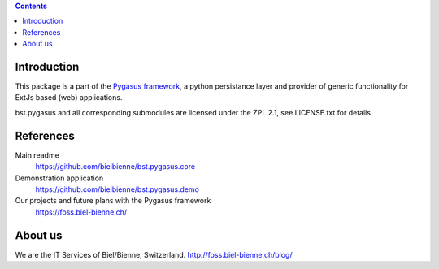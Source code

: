 .. image:: https://travis-ci.org/bielbienne/bst.pygasus.demo.svg?branch=master
    :target: https://travis-ci.org/bielbienne/bst.pygasus.demo


.. contents::

Introduction
============

This package is a part of the 
`Pygasus framework <https://github.com/bielbienne/bst.pygasus.core>`_, 
a python persistance layer and provider of generic functionality 
for ExtJs based (web) applications.

bst.pygasus and all corresponding submodules are licensed under the ZPL 2.1, see LICENSE.txt for details.


References
==========

Main readme
    https://github.com/bielbienne/bst.pygasus.core

Demonstration application
    https://github.com/bielbienne/bst.pygasus.demo

Our projects and future plans with the Pygasus framework
    https://foss.biel-bienne.ch/


About us
========
We are the IT Services of Biel/Bienne, Switzerland.
http://foss.biel-bienne.ch/blog/
